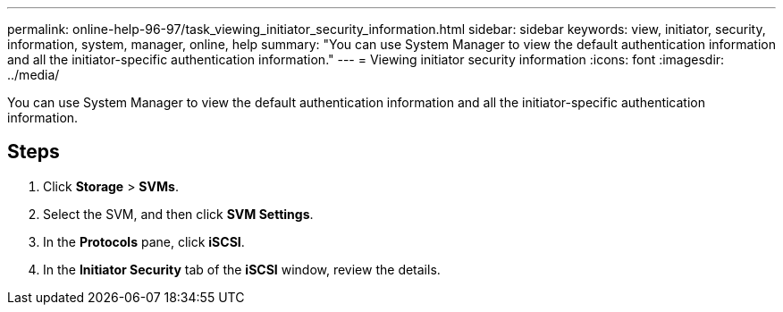 ---
permalink: online-help-96-97/task_viewing_initiator_security_information.html
sidebar: sidebar
keywords: view, initiator, security, information, system, manager, online, help
summary: "You can use System Manager to view the default authentication information and all the initiator-specific authentication information."
---
= Viewing initiator security information
:icons: font
:imagesdir: ../media/

[.lead]
You can use System Manager to view the default authentication information and all the initiator-specific authentication information.

== Steps

. Click *Storage* > *SVMs*.
. Select the SVM, and then click *SVM Settings*.
. In the *Protocols* pane, click *iSCSI*.
. In the *Initiator Security* tab of the *iSCSI* window, review the details.
